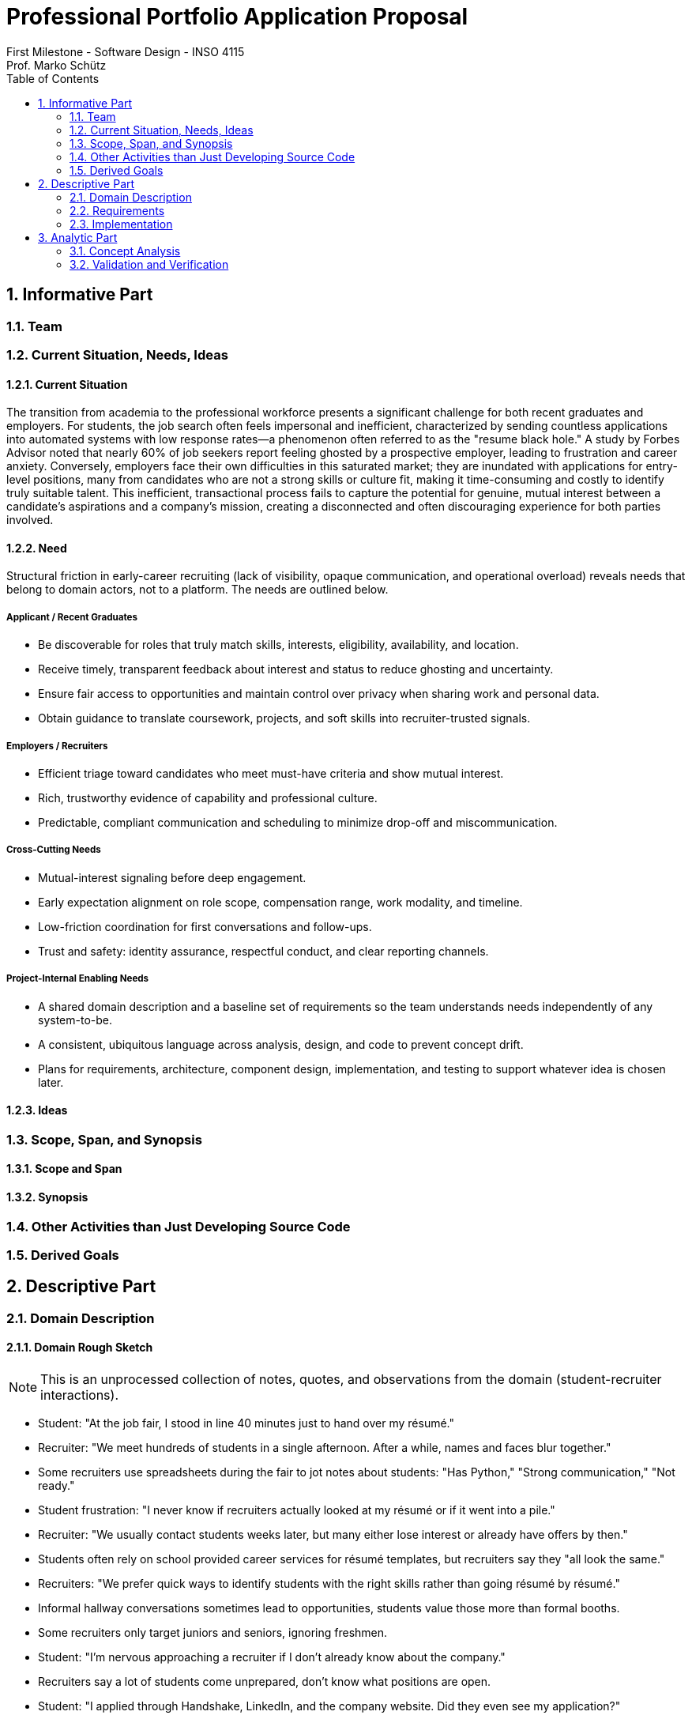 = Professional Portfolio Application Proposal 
First Milestone - Software Design - INSO 4115
Prof. Marko Schütz 
:doctype: book
:toc:
:sectnums:

== Informative Part

=== Team

=== Current Situation, Needs, Ideas

==== Current Situation

The transition from academia to the professional workforce presents a significant challenge for both recent graduates and employers. For students, the job search often feels impersonal and inefficient, characterized by sending countless applications into automated systems with low response rates—a phenomenon often referred to as the "resume black hole." A study by Forbes Advisor noted that nearly 60% of job seekers report feeling ghosted by a prospective employer, leading to frustration and career anxiety. Conversely, employers face their own difficulties in this saturated market; they are inundated with applications for entry-level positions, many from candidates who are not a strong skills or culture fit, making it time-consuming and costly to identify truly suitable talent. This inefficient, transactional process fails to capture the potential for genuine, mutual interest between a candidate's aspirations and a company's mission, creating a disconnected and often discouraging experience for both parties involved. 

==== Need

Structural friction in early-career recruiting (lack of visibility, opaque communication, and operational overload) 
reveals needs that belong to domain actors, not to a platform. The needs are outlined below.

===== Applicant / Recent Graduates
* Be discoverable for roles that truly match skills, interests, eligibility, availability, and location.  
* Receive timely, transparent feedback about interest and status to reduce ghosting and uncertainty.  
* Ensure fair access to opportunities and maintain control over privacy when sharing work and personal data.  
* Obtain guidance to translate coursework, projects, and soft skills into recruiter-trusted signals.  

===== Employers / Recruiters
* Efficient triage toward candidates who meet must-have criteria and show mutual interest.  
* Rich, trustworthy evidence of capability and professional culture.  
* Predictable, compliant communication and scheduling to minimize drop-off and miscommunication.  

===== Cross-Cutting Needs
* Mutual-interest signaling before deep engagement.  
* Early expectation alignment on role scope, compensation range, work modality, and timeline.  
* Low-friction coordination for first conversations and follow-ups.  
* Trust and safety: identity assurance, respectful conduct, and clear reporting channels.  

===== Project-Internal Enabling Needs
* A shared domain description and a baseline set of requirements so the team understands needs independently of any system-to-be.  
* A consistent, ubiquitous language across analysis, design, and code to prevent concept drift.  
* Plans for requirements, architecture, component design, implementation, and testing to support whatever idea is chosen later.  


==== Ideas

=== Scope, Span, and Synopsis

==== Scope and Span

==== Synopsis

=== Other Activities than Just Developing Source Code

=== Derived Goals

== Descriptive Part

=== Domain Description

==== Domain Rough Sketch

NOTE: This is an unprocessed collection of notes, quotes, and observations from the domain (student-recruiter interactions). 

- Student: "At the job fair, I stood in line 40 minutes just to hand over my résumé."
- Recruiter: "We meet hundreds of students in a single afternoon. After a while, names and faces blur together."
- Some recruiters use spreadsheets during the fair to jot notes about students: "Has Python," "Strong communication," "Not ready."
- Student frustration: "I never know if recruiters actually looked at my résumé or if it went into a pile."
- Recruiter: "We usually contact students weeks later, but many either lose interest or already have offers by then."
- Students often rely on school provided career services for résumé templates, but recruiters say they "all look the same."
- Recruiters: "We prefer quick ways to identify students with the right skills rather than going résumé by résumé."
- Informal hallway conversations sometimes lead to opportunities, students value those more than formal booths.
- Some recruiters only target juniors and seniors, ignoring freshmen.
- Student: "I’m nervous approaching a recruiter if I don’t already know about the company."
- Recruiters say a lot of students come unprepared, don’t know what positions are open.
- Student: "I applied through Handshake, LinkedIn, and the company website. Did they even see my application?"
- Recruiter: "We’re under pressure to find talent quickly. If the first batch of candidates looks good, we stop looking."
- Some recruiters mention re-hiring interns they already know -> "trust factor."
- Students compare the process to "speed dating", due to quick, superficial interactions.
- Recruiters complain they can’t gauge "soft skills" (teamwork, communication) in the short job fair chats.
- Student: "I wish I knew immediately if I had a chance instead of waiting months."
- Job fairs are often loud, crowded, chaotic -> recruiters and students both stressed.
- Some recruiters hand out swag -> students often remember the company by this.
- Students sometimes attend fairs "just to practice talking" rather than actually seeking jobs.
- Recruiters: "We’d like to pre screen students before the fair to save time."

==== Terminology

==== Domain Terminology in Relation to Domain Rough Sketch

==== Narrative

==== Events, Actions, and Behaviors

==== Function Signatures

=== Requirements

==== User Stories, Epics, Features

==== Personas

==== Domain Requirements

==== Interface Requirements

==== Machine Requirements

=== Implementation

==== Selected Fragments of the Implementation

== Analytic Part

=== Concept Analysis

=== Validation and Verification
